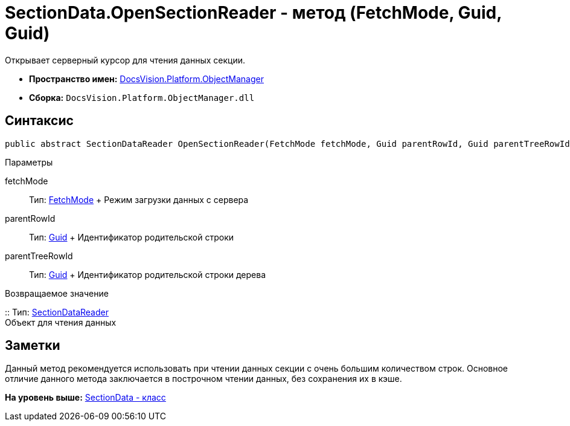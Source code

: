 = SectionData.OpenSectionReader - метод (FetchMode, Guid, Guid)

Открывает серверный курсор для чтения данных секции.

* [.keyword]*Пространство имен:* xref:api/DocsVision/Platform/ObjectManager/ObjectManager_NS.adoc[DocsVision.Platform.ObjectManager]
* [.keyword]*Сборка:* [.ph .filepath]`DocsVision.Platform.ObjectManager.dll`

== Синтаксис

[source,pre,codeblock,language-csharp]
----
public abstract SectionDataReader OpenSectionReader(FetchMode fetchMode, Guid parentRowId, Guid parentTreeRowId)
----

Параметры

fetchMode::
  Тип: xref:Metadata/FetchMode_EN.adoc[FetchMode]
  +
  Режим загрузки данных с сервера
parentRowId::
  Тип: http://msdn.microsoft.com/ru-ru/library/system.guid.aspx[Guid]
  +
  Идентификатор родительской строки
parentTreeRowId::
  Тип: http://msdn.microsoft.com/ru-ru/library/system.guid.aspx[Guid]
  +
  Идентификатор родительской строки дерева

Возвращаемое значение

::
  Тип: xref:SectionDataReader_CL.adoc[SectionDataReader]
  +
  Объект для чтения данных

== Заметки

Данный метод рекомендуется использовать при чтении данных секции с очень большим количеством строк. Основное отличие данного метода заключается в построчном чтении данных, без сохранения их в кэше.

*На уровень выше:* xref:../../../../api/DocsVision/Platform/ObjectManager/SectionData_CL.adoc[SectionData - класс]
